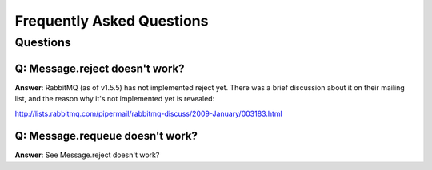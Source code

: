 ============================
 Frequently Asked Questions
============================

Questions
=========

Q: Message.reject doesn't work?
--------------------------------------
**Answer**: RabbitMQ (as of v1.5.5) has not implemented reject yet.
There was a brief discussion about it on their mailing list, and the reason
why it's not implemented yet is revealed:

http://lists.rabbitmq.com/pipermail/rabbitmq-discuss/2009-January/003183.html

Q: Message.requeue doesn't work?
--------------------------------------

**Answer**: See _`Message.reject doesn't work?`

